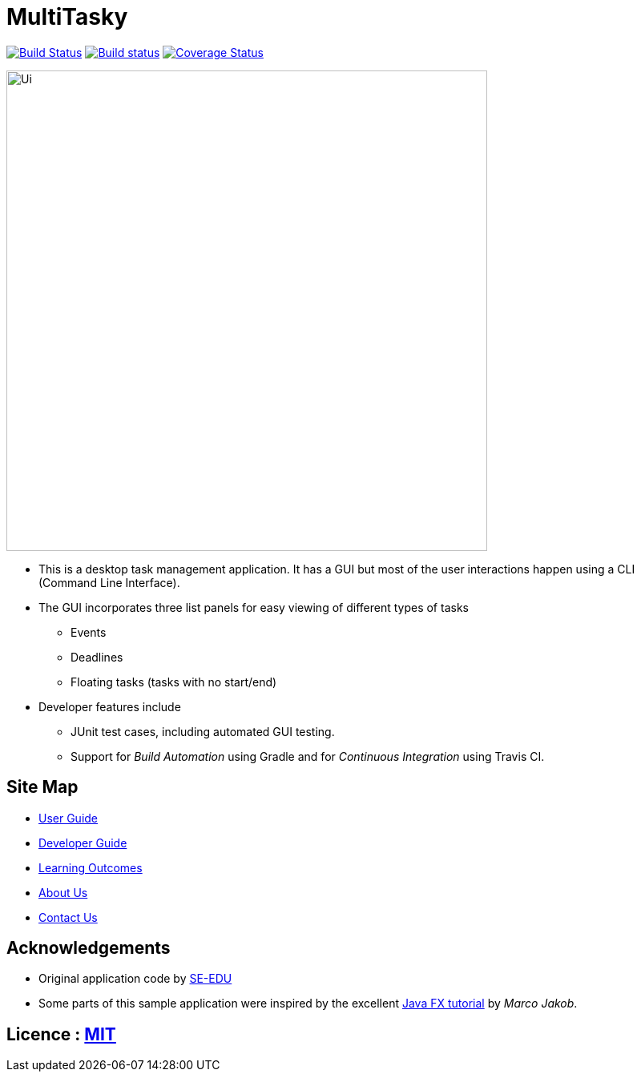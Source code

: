 = MultiTasky
ifdef::env-github,env-browser[:relfileprefix: docs/]
ifdef::env-github,env-browser[:outfilesuffix: .adoc]

https://travis-ci.org/CS2103JUN2017-T2/main[image:https://travis-ci.org/CS2103JUN2017-T2/main.svg?branch=master[Build Status]]
https://ci.appveyor.com/project/mattheuslee/main[image:https://ci.appveyor.com/api/projects/status/cmwq6o0ssuwxmf42/branch/master?svg=true[Build status]]
https://coveralls.io/github/CS2103JUN2017-T2/main?branch=master[image:https://coveralls.io/repos/github/CS2103JUN2017-T2/main/badge.svg?branch=master[Coverage Status]]

ifdef::env-github[]
image::docs/images/Ui.png[width="600"]
endif::[]

ifndef::env-github[]
image::images/Ui.png[width="600"]
endif::[]

* This is a desktop task management application. It has a GUI but most of the user interactions happen using a CLI (Command Line Interface).
* The GUI incorporates three list panels for easy viewing of different types of tasks
** Events
** Deadlines
** Floating tasks (tasks with no start/end)
* Developer features include
** JUnit test cases, including automated GUI testing.
** Support for _Build Automation_ using Gradle and for _Continuous Integration_ using Travis CI.

== Site Map

* <<UserGuide#, User Guide>>
* <<DeveloperGuide#, Developer Guide>>
* <<LearningOutcomes#, Learning Outcomes>>
* <<AboutUs#, About Us>>
* <<ContactUs#, Contact Us>>

== Acknowledgements

* Original application code by https://github.com/se-edu[SE-EDU]

* Some parts of this sample application were inspired by the excellent http://code.makery.ch/library/javafx-8-tutorial/[Java FX tutorial] by
_Marco Jakob_.

== Licence : link:LICENSE[MIT]
